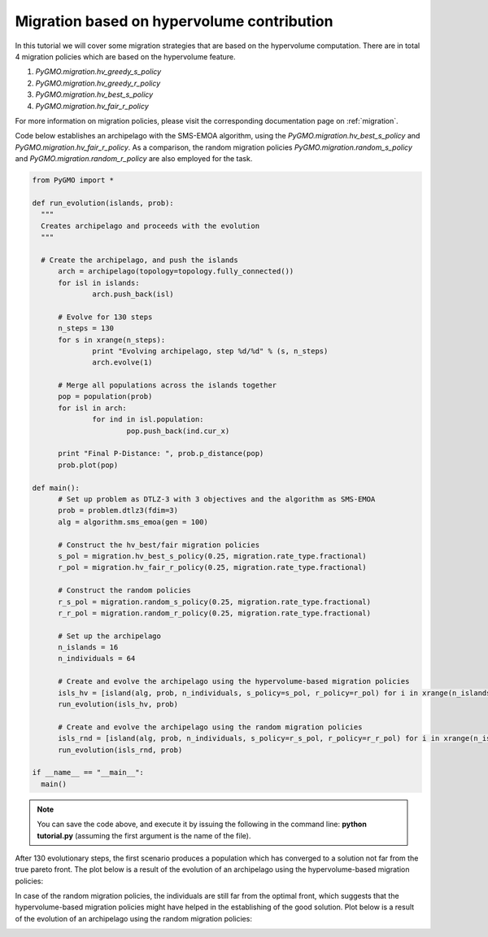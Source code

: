 .. _migration_based_on_hypervolumes:

================================================================
Migration based on hypervolume contribution
================================================================

In this tutorial we will cover some migration strategies that are based on the hypervolume computation.
There are in total 4 migration policies which are based on the hypervolume feature.

#. `PyGMO.migration.hv_greedy_s_policy`
#. `PyGMO.migration.hv_greedy_r_policy`
#. `PyGMO.migration.hv_best_s_policy`
#. `PyGMO.migration.hv_fair_r_policy`

For more information on migration policies, please visit the corresponding documentation page on :ref:`migration`.

Code below establishes an archipelago with the SMS-EMOA algorithm, using the `PyGMO.migration.hv_best_s_policy` and `PyGMO.migration.hv_fair_r_policy`.
As a comparison, the random migration policies `PyGMO.migration.random_s_policy` and `PyGMO.migration.random_r_policy` are also employed for the task.

.. code-block:: python

  from PyGMO import *

  def run_evolution(islands, prob):
    """
    Creates archipelago and proceeds with the evolution
    """

    # Create the archipelago, and push the islands
  	arch = archipelago(topology=topology.fully_connected())
  	for isl in islands:
  		arch.push_back(isl)
  
  	# Evolve for 130 steps
  	n_steps = 130
  	for s in xrange(n_steps):
  		print "Evolving archipelago, step %d/%d" % (s, n_steps)
  		arch.evolve(1)
  
  	# Merge all populations across the islands together
  	pop = population(prob)
  	for isl in arch:
  		for ind in isl.population:
  			pop.push_back(ind.cur_x)
  
  	print "Final P-Distance: ", prob.p_distance(pop)
  	prob.plot(pop)
  
  def main():
  	# Set up problem as DTLZ-3 with 3 objectives and the algorithm as SMS-EMOA
  	prob = problem.dtlz3(fdim=3)
  	alg = algorithm.sms_emoa(gen = 100)
  
  	# Construct the hv_best/fair migration policies
  	s_pol = migration.hv_best_s_policy(0.25, migration.rate_type.fractional)
  	r_pol = migration.hv_fair_r_policy(0.25, migration.rate_type.fractional)
  
  	# Construct the random policies
  	r_s_pol = migration.random_s_policy(0.25, migration.rate_type.fractional)
  	r_r_pol = migration.random_r_policy(0.25, migration.rate_type.fractional)
  
  	# Set up the archipelago
  	n_islands = 16
  	n_individuals = 64
  
  	# Create and evolve the archipelago using the hypervolume-based migration policies
  	isls_hv = [island(alg, prob, n_individuals, s_policy=s_pol, r_policy=r_pol) for i in xrange(n_islands)]
  	run_evolution(isls_hv, prob)
  
  	# Create and evolve the archipelago using the random migration policies
  	isls_rnd = [island(alg, prob, n_individuals, s_policy=r_s_pol, r_policy=r_r_pol) for i in xrange(n_islands)]
  	run_evolution(isls_rnd, prob)

  if __name__ == "__main__":
    main()

.. note::
 You can save the code above, and execute it by issuing the following in the command line: **python tutorial.py** (assuming the first argument is the name of the file).

After 130 evolutionary steps, the first scenario produces a population which has converged to a solution not far from the true pareto front.
The plot below is a result of the evolution of an archipelago using the hypervolume-based migration policies:

.. image:: ../images/tutorials/hv_best_fair_migration_policy.png
  :width: 750px

In case of the random migration policies, the individuals are still far from the optimal front, which suggests that the hypervolume-based migration policies might have helped in the establishing of the good solution.
Plot below is a result of the evolution of an archipelago using the random migration policies:

.. image:: ../images/tutorials/random_migration_policy.png
  :width: 750px
